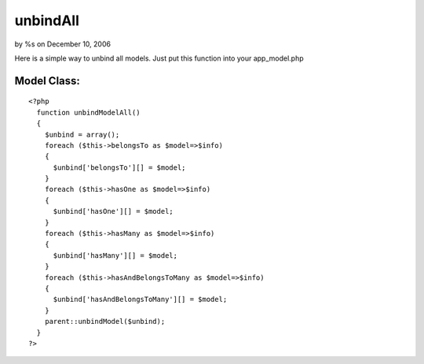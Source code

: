 

unbindAll
=========

by %s on December 10, 2006

Here is a simple way to unbind all models. Just put this function into
your app_model.php


Model Class:
````````````

::

    <?php 
      function unbindModelAll()
      {
        $unbind = array();
        foreach ($this->belongsTo as $model=>$info)
        {
          $unbind['belongsTo'][] = $model;
        }
        foreach ($this->hasOne as $model=>$info)
        {
          $unbind['hasOne'][] = $model;
        }
        foreach ($this->hasMany as $model=>$info)
        {
          $unbind['hasMany'][] = $model;
        }
        foreach ($this->hasAndBelongsToMany as $model=>$info)
        {
          $unbind['hasAndBelongsToMany'][] = $model;
        }
        parent::unbindModel($unbind);
      }
    ?>


.. meta::
    :title: unbindAll
    :description: CakePHP Article related to unbindAll,unbind,Snippets
    :keywords: unbindAll,unbind,Snippets
    :copyright: Copyright 2006 
    :category: snippets


